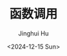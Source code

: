 #+TITLE: 函数调用
#+AUTHOR: Jinghui Hu
#+EMAIL: hujinghui@buaa.edu.cn
#+DATE: <2024-12-15 Sun>
#+STARTUP: overview num indent
#+OPTIONS: ^:nil
